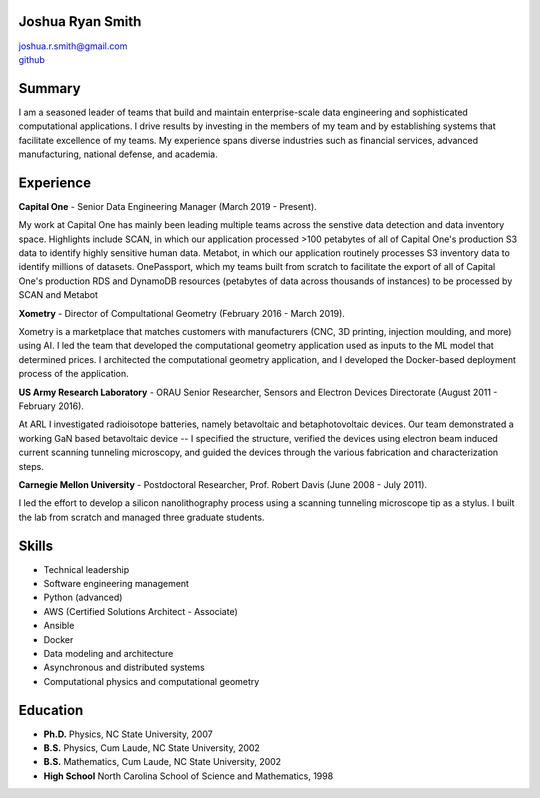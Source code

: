 Joshua Ryan Smith
=================

| joshua.r.smith@gmail.com
| `github <http://github.com/jrsmith3>`_


Summary
=======
I am a seasoned leader of teams that build and maintain
enterprise-scale data engineering and sophisticated computational
applications. I drive results by investing in the members of my team
and by establishing systems that facilitate excellence of my teams.
My experience spans diverse industries such as financial services,
advanced manufacturing, national defense, and academia.


Experience
==========

**Capital One** - Senior Data Engineering Manager (March 2019 -
Present).

My work at Capital One has mainly been leading multiple teams across
the senstive data detection and data inventory space. Highlights
include SCAN, in which our application processed >100 petabytes of
all of Capital One's production S3 data to identify highly sensitive
human data. Metabot, in which our application routinely processes S3
inventory data to identify millions of datasets. OnePassport, which
my teams built from scratch to facilitate the export of all of
Capital One's production RDS and DynamoDB resources (petabytes of
data across thousands of instances) to be processed by SCAN and
Metabot


**Xometry** - Director of Compultational Geometry (February 2016 -
March 2019).

Xometry is a marketplace that matches customers with manufacturers
(CNC, 3D printing, injection moulding, and more) using AI. I led the
team that developed the computational geometry application used as
inputs to the ML model that determined prices. I architected the
computational geometry application, and I developed the Docker-based
deployment process of the application.


**US Army Research Laboratory** - ORAU Senior Researcher, Sensors and
Electron Devices Directorate (August 2011 - February 2016).

At ARL I investigated radioisotope batteries, namely betavoltaic and
betaphotovoltaic devices. Our team demonstrated a working GaN based
betavoltaic device -- I specified the structure, verified the devices
using electron beam induced current scanning tunneling microscopy,
and guided the devices through the various fabrication and
characterization steps.


**Carnegie Mellon University** - Postdoctoral Researcher, Prof. Robert
Davis (June 2008 - July 2011).

I led the effort to develop a silicon nanolithography process using a
scanning tunneling microscope tip as a stylus. I built the lab from
scratch and managed three graduate students.


Skills
======

* Technical leadership
* Software engineering management
* Python (advanced)
* AWS (Certified Solutions Architect - Associate)
* Ansible
* Docker
* Data modeling and architecture
* Asynchronous and distributed systems
* Computational physics and computational geometry


Education
=========

-  **Ph.D.** Physics, NC State University, 2007
-  **B.S.** Physics, Cum Laude, NC State University, 2002
-  **B.S.** Mathematics, Cum Laude, NC State University, 2002
-  **High School** North Carolina School of Science and Mathematics,
   1998
